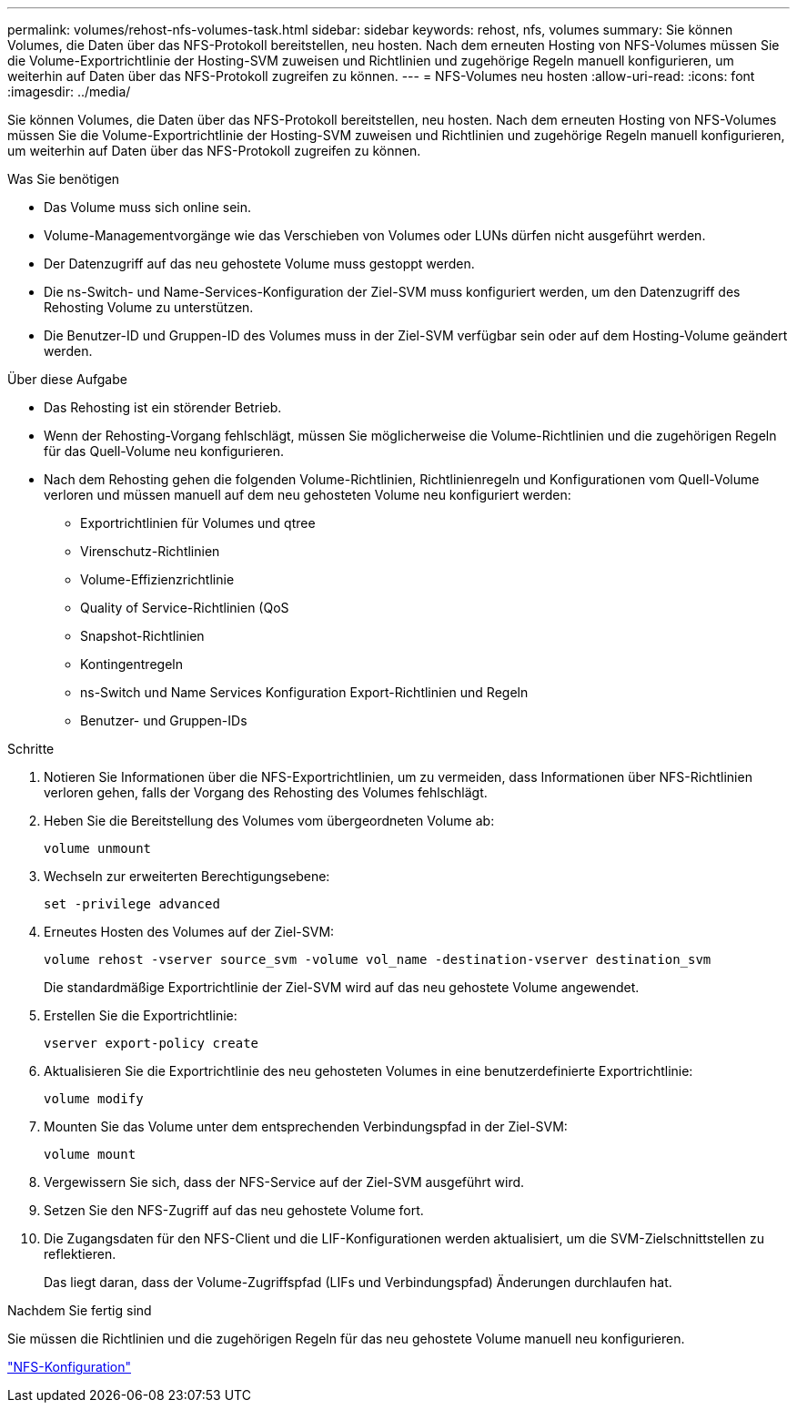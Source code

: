 ---
permalink: volumes/rehost-nfs-volumes-task.html 
sidebar: sidebar 
keywords: rehost, nfs, volumes 
summary: Sie können Volumes, die Daten über das NFS-Protokoll bereitstellen, neu hosten. Nach dem erneuten Hosting von NFS-Volumes müssen Sie die Volume-Exportrichtlinie der Hosting-SVM zuweisen und Richtlinien und zugehörige Regeln manuell konfigurieren, um weiterhin auf Daten über das NFS-Protokoll zugreifen zu können. 
---
= NFS-Volumes neu hosten
:allow-uri-read: 
:icons: font
:imagesdir: ../media/


[role="lead"]
Sie können Volumes, die Daten über das NFS-Protokoll bereitstellen, neu hosten. Nach dem erneuten Hosting von NFS-Volumes müssen Sie die Volume-Exportrichtlinie der Hosting-SVM zuweisen und Richtlinien und zugehörige Regeln manuell konfigurieren, um weiterhin auf Daten über das NFS-Protokoll zugreifen zu können.

.Was Sie benötigen
* Das Volume muss sich online sein.
* Volume-Managementvorgänge wie das Verschieben von Volumes oder LUNs dürfen nicht ausgeführt werden.
* Der Datenzugriff auf das neu gehostete Volume muss gestoppt werden.
* Die ns-Switch- und Name-Services-Konfiguration der Ziel-SVM muss konfiguriert werden, um den Datenzugriff des Rehosting Volume zu unterstützen.
* Die Benutzer-ID und Gruppen-ID des Volumes muss in der Ziel-SVM verfügbar sein oder auf dem Hosting-Volume geändert werden.


.Über diese Aufgabe
* Das Rehosting ist ein störender Betrieb.
* Wenn der Rehosting-Vorgang fehlschlägt, müssen Sie möglicherweise die Volume-Richtlinien und die zugehörigen Regeln für das Quell-Volume neu konfigurieren.
* Nach dem Rehosting gehen die folgenden Volume-Richtlinien, Richtlinienregeln und Konfigurationen vom Quell-Volume verloren und müssen manuell auf dem neu gehosteten Volume neu konfiguriert werden:
+
** Exportrichtlinien für Volumes und qtree
** Virenschutz-Richtlinien
** Volume-Effizienzrichtlinie
** Quality of Service-Richtlinien (QoS
** Snapshot-Richtlinien
** Kontingentregeln
** ns-Switch und Name Services Konfiguration Export-Richtlinien und Regeln
** Benutzer- und Gruppen-IDs




.Schritte
. Notieren Sie Informationen über die NFS-Exportrichtlinien, um zu vermeiden, dass Informationen über NFS-Richtlinien verloren gehen, falls der Vorgang des Rehosting des Volumes fehlschlägt.
. Heben Sie die Bereitstellung des Volumes vom übergeordneten Volume ab:
+
`volume unmount`

. Wechseln zur erweiterten Berechtigungsebene:
+
`set -privilege advanced`

. Erneutes Hosten des Volumes auf der Ziel-SVM:
+
`volume rehost -vserver source_svm -volume vol_name -destination-vserver destination_svm`

+
Die standardmäßige Exportrichtlinie der Ziel-SVM wird auf das neu gehostete Volume angewendet.

. Erstellen Sie die Exportrichtlinie:
+
`vserver export-policy create`

. Aktualisieren Sie die Exportrichtlinie des neu gehosteten Volumes in eine benutzerdefinierte Exportrichtlinie:
+
`volume modify`

. Mounten Sie das Volume unter dem entsprechenden Verbindungspfad in der Ziel-SVM:
+
`volume mount`

. Vergewissern Sie sich, dass der NFS-Service auf der Ziel-SVM ausgeführt wird.
. Setzen Sie den NFS-Zugriff auf das neu gehostete Volume fort.
. Die Zugangsdaten für den NFS-Client und die LIF-Konfigurationen werden aktualisiert, um die SVM-Zielschnittstellen zu reflektieren.
+
Das liegt daran, dass der Volume-Zugriffspfad (LIFs und Verbindungspfad) Änderungen durchlaufen hat.



.Nachdem Sie fertig sind
Sie müssen die Richtlinien und die zugehörigen Regeln für das neu gehostete Volume manuell neu konfigurieren.

https://docs.netapp.com/us-en/ontap-sm-classic/nfs-config/index.html["NFS-Konfiguration"]
